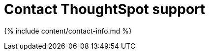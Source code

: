= Contact ThoughtSpot support
:last_updated: 2/19/2020
:permalink: /:collection/:path.html
:sidebar: mydoc_sidebar
:summary: There are several ways to contact ThoughtSpot support.

{% include content/contact-info.md %}
